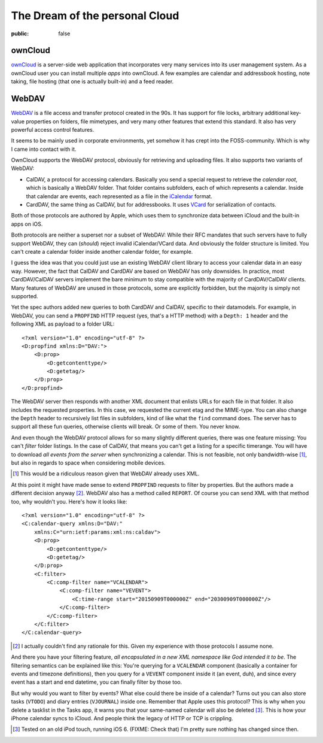 ===============================
The Dream of the personal Cloud
===============================

:public: false

ownCloud
========

ownCloud_ is a server-side web application that incorporates very many services
into its user management system. As a ownCloud user you can install multiple
*apps* into ownCloud. A few examples are calendar and addressbook hosting, note
taking, file hosting (that one is actually built-in) and a feed reader.

WebDAV
======

WebDAV_ is a file access and transfer protocol created in the 90s. It has
support for file locks, arbitrary additional key-value properties on folders,
file mimetypes, and very many other features that extend this standard. It also
has very powerful access control features.

It seems to be mainly used in corporate environments, yet somehow it
has crept into the FOSS-community. Which is why I came into contact with it.

OwnCloud supports the WebDAV protocol, obviously for retrieving and uploading
files. It also supports two variants of WebDAV:

- CalDAV, a protocol for accessing calendars. Basically you send a special
  request to retrieve the *calendar root*, which is basically a WebDAV folder.
  That folder contains subfolders, each of which represents a calendar. Inside
  that calendar are events, each represented as a file in the iCalendar_
  format.

- CardDAV, the same thing as CalDAV, but for addressbooks. It uses VCard_ for
  serialization of contacts.

Both of those protocols are authored by Apple, which uses them to synchronize
data between iCloud and the built-in apps on iOS.

Both protocols are neither a superset nor a subset of WebDAV: While their RFC
mandates that such servers have to fully support WebDAV, they can (*should*)
reject invalid iCalendar/VCard data. And obviously the folder structure is
limited. You can't create a calendar folder inside another calendar folder, for
example.

I guess the idea was that you could just use an existing WebDAV client library
to access your calendar data in an easy way. However, the fact that CalDAV and
CardDAV are based on WebDAV has only downsides. In practice, most
CardDAV/CalDAV servers implement the bare minimum to stay compatible with the
majority of CardDAV/CalDAV clients. Many features of WebDAV are unused in those
protocols, some are explicitly forbidden, but the majority is simply not
supported.

Yet the spec authors added new queries to both CardDAV and CalDAV, specific to
their datamodels. For example, in WebDAV, you can send a ``PROPFIND`` HTTP
request (yes, that's a HTTP method) with a ``Depth: 1`` header and the
following XML as payload to a folder URL::

    <?xml version="1.0" encoding="utf-8" ?>
    <D:propfind xmlns:D="DAV:">
        <D:prop>
            <D:getcontenttype/>
            <D:getetag/>
        </D:prop>
    </D:propfind>

The WebDAV server then responds with another XML document that enlists URLs for
each file in that folder. It also includes the requested properties. In this
case, we requested the current etag and the MIME-type. You can also change the
``Depth`` header to recursively list files in subfolders, kind of like what the
``find`` command does. The server has to support all these fun queries,
otherwise clients will break. Or some of them. You never know.

And even though the WebDAV protocol allows for so many slightly different
queries, there was one feature missing: You can't *filter* folder listings. In
the case of CalDAV, that means you can't get a listing for a specific
timerange. You will have to download *all events from the server* when
synchronizing a calendar. This is not feasible, not only bandwidth-wise [#]_,
but also in regards to space when considering mobile devices.

.. [#] This would be a ridiculous reason given that WebDAV already uses XML.

At this point it might have made sense to extend ``PROPFIND`` requests to
filter by properties. But the authors made a different decision anyway [#]_.
WebDAV also has a method called ``REPORT``. Of course you can send XML with
that method too, why wouldn't you. Here's how it looks like::

    <?xml version="1.0" encoding="utf-8" ?>
    <C:calendar-query xmlns:D="DAV:"
        xmlns:C="urn:ietf:params:xml:ns:caldav">
        <D:prop>
            <D:getcontenttype/>
            <D:getetag/>
        </D:prop>
        <C:filter>
            <C:comp-filter name="VCALENDAR">
                <C:comp-filter name="VEVENT">
                    <C:time-range start="20150909T000000Z" end="20300909T000000Z"/>
                </C:comp-filter>
            </C:comp-filter>
        </C:filter>
    </C:calendar-query>

.. [#] I actually couldn't find any rationale for this. Given my experience
   with those protocols I assume none.

And there you have your filtering feature, *all encapsulated in a new XML
namespace like God intended it to be*. The filtering semantics can be explained
like this: You're querying for a ``VCALENDAR`` component (basically a container
for events and timezone definitions), then you query for a ``VEVENT`` component
inside it (an event, duh), and since every event has a start and end datetime,
you can finally filter by those too.

But why would you want to filter by events? What else could there be inside of
a calendar? Turns out you can also store tasks (``VTODO``) and diary entries
(``VJOURNAL``) inside one. Remember that Apple uses this protocol? This is
why when you delete a tasklist in the Tasks app, it warns you that your
same-named calendar will also be deleted [#]_. This is how your iPhone calendar
syncs to iCloud. And people think the legacy of HTTP or TCP is crippling.

.. [#] Tested on an old iPod touch, running iOS 6. (FIXME: Check that) I'm
   pretty sure nothing has changed since then.

.. _ownCloud: http://owncloud.org/
.. _WebDAV: https://en.wikipedia.org/wiki/WebDAV
.. _iCalendar: https://tools.ietf.org/html/rfc5545
.. _VCard: https://tools.ietf.org/html/rfc6350
